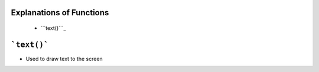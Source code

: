 
--------------------------------------
**Explanations of Functions**
--------------------------------------

   * ```text()```_ 


----------------
```text()```
----------------
* Used to draw text to the screen 

